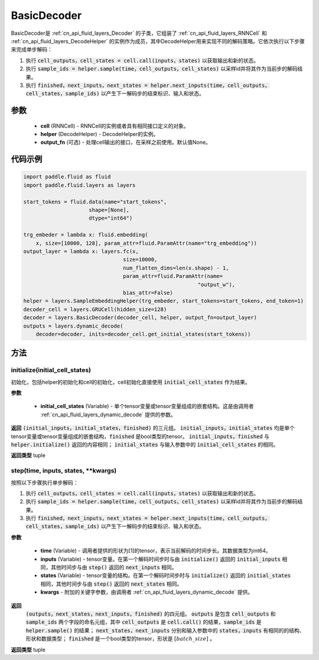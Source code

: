 .. _cn_api_fluid_layers_BasicDecoder:

BasicDecoder
-------------------------------


.. py:class:: paddle.fluid.layers.BasicDecoder(cell, helper, output_fn=None)

BasicDecoder是 :ref:`cn_api_fluid_layers_Decoder` 的子类，它组装了 :ref:`cn_api_fluid_layers_RNNCell` 和 :ref:`cn_api_fluid_layers_DecodeHelper` 的实例作为成员，其中DecodeHelper用来实现不同的解码策略。它依次执行以下步骤来完成单步解码：

1. 执行 :code:`cell_outputs，cell_states = cell.call(inputs，states)` 以获取输出和新的状态。

2. 执行 :code:`sample_ids = helper.sample(time，cell_outputs，cell_states)` 以采样id并将其作为当前步的解码结果。

3. 执行 :code:`finished，next_inputs，next_states = helper.next_inputs(time，cell_outputs，cell_states，sample_ids)` 以产生下一解码步的结束标识、输入和状态。

参数
::::::::::::

  - **cell** (RNNCell) - RNNCell的实例或者具有相同接口定义的对象。
  - **helper** (DecodeHelper) - DecodeHelper的实例。
  - **output_fn** (可选) - 处理cell输出的接口，在采样之前使用。默认值None。

代码示例
::::::::::::

.. code-block:: python
        
            import paddle.fluid as fluid
            import paddle.fluid.layers as layers

            start_tokens = fluid.data(name="start_tokens",
                                 shape=[None],
                                 dtype="int64")
            
            trg_embeder = lambda x: fluid.embedding(
                x, size=[10000, 128], param_attr=fluid.ParamAttr(name="trg_embedding"))
            output_layer = lambda x: layers.fc(x,
                                            size=10000,
                                            num_flatten_dims=len(x.shape) - 1,
                                            param_attr=fluid.ParamAttr(name=
                                                                    "output_w"),
                                            bias_attr=False)
            helper = layers.SampleEmbeddingHelper(trg_embeder, start_tokens=start_tokens, end_token=1)
            decoder_cell = layers.GRUCell(hidden_size=128)
            decoder = layers.BasicDecoder(decoder_cell, helper, output_fn=output_layer)
            outputs = layers.dynamic_decode(
                decoder=decoder, inits=decoder_cell.get_initial_states(start_tokens))

方法
::::::::::::
initialize(initial_cell_states)
'''''''''

初始化，包括helper的初始化和cell的初始化，cell初始化直接使用 :code:`initial_cell_states` 作为结果。

**参数**

  - **initial_cell_states** (Variable) - 单个tensor变量或tensor变量组成的嵌套结构。这是由调用者 :ref:`cn_api_fluid_layers_dynamic_decode` 提供的参数。

**返回**
:code:`(initial_inputs，initial_states，finished)` 的三元组。 :code:`initial_inputs，initial_states` 均是单个tensor变量或tensor变量组成的嵌套结构，:code:`finished` 是bool类型的tensor。 :code:`initial_inputs，finished` 与 :code:`helper.initialize()` 返回的内容相同； :code:`initial_states` 与输入参数中的 :code:`initial_cell_states` 的相同。

**返回类型**
tuple
    
.. py:class:: OutputWrapper(cell_outputs, sample_ids)

 :code:`step()` 的返回值中 :code:`outputs` 使用的数据结构，是一个由 :code:`cell_outputs` 和 :code:`sample_ids` 这两个字段构成的命名元组。

step(time, inputs, states, **kwargs)
'''''''''

按照以下步骤执行单步解码：

1. 执行 :code:`cell_outputs，cell_states = cell.call(inputs，states)` 以获取输出和新的状态。

2. 执行 :code:`sample_ids = helper.sample(time，cell_outputs，cell_states)` 以采样id并将其作为当前步的解码结果。

3. 执行 :code:`finished，next_inputs，next_states = helper.next_inputs(time，cell_outputs，cell_states，sample_ids)` 以产生下一解码步的结束标识、输入和状态。

**参数**

  - **time** (Variable) - 调用者提供的形状为[1]的tensor，表示当前解码的时间步长。其数据类型为int64。
  - **inputs** (Variable) - tensor变量。在第一个解码时间步时与由 :code:`initialize()` 返回的 :code:`initial_inputs` 相同，其他时间步与由 :code:`step()` 返回的 :code:`next_inputs` 相同。
  - **states** (Variable) - tensor变量的结构。在第一个解码时间步时与 :code:`initialize()` 返回的 :code:`initial_states` 相同，其他时间步与由 :code:`step()` 返回的 :code:`next_states` 相同。
  - **kwargs** - 附加的关键字参数，由调用者 :ref:`cn_api_fluid_layers_dynamic_decode` 提供。

**返回**
 :code:`(outputs，next_states，next_inputs，finished)` 的四元组。 :code:`outputs` 是包含 :code:`cell_outputs` 和 :code:`sample_ids` 两个字段的命名元组，其中 :code:`cell_outputs` 是 :code:`cell.call()` 的结果，:code:`sample_ids` 是 :code:`helper.sample()` 的结果； :code:`next_states，next_inputs` 分别和输入参数中的 :code:`states，inputs` 有相同的的结构、形状和数据类型； :code:`finished` 是一个bool类型的tensor，形状是 :math:`[batch\_size]` 。

**返回类型**
tuple
